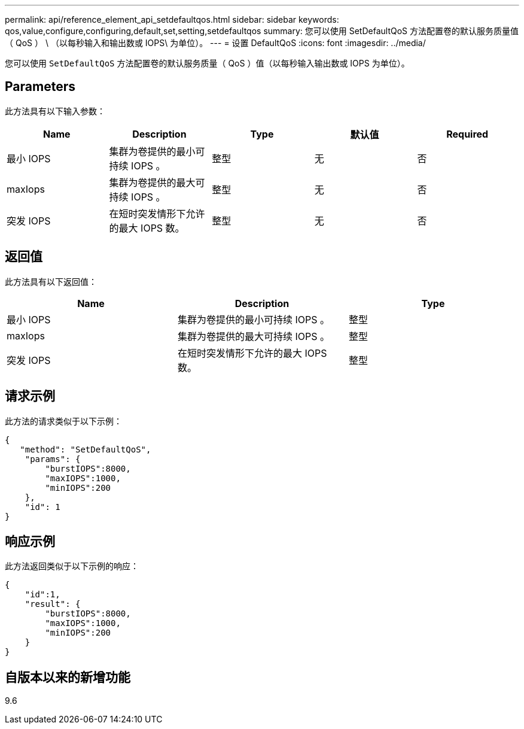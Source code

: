 ---
permalink: api/reference_element_api_setdefaultqos.html 
sidebar: sidebar 
keywords: qos,value,configure,configuring,default,set,setting,setdefaultqos 
summary: 您可以使用 SetDefaultQoS 方法配置卷的默认服务质量值（ QoS ） \ （以每秒输入和输出数或 IOPS\ 为单位）。 
---
= 设置 DefaultQoS
:icons: font
:imagesdir: ../media/


[role="lead"]
您可以使用 `SetDefaultQoS` 方法配置卷的默认服务质量（ QoS ）值（以每秒输入输出数或 IOPS 为单位）。



== Parameters

此方法具有以下输入参数：

|===
| Name | Description | Type | 默认值 | Required 


 a| 
最小 IOPS
 a| 
集群为卷提供的最小可持续 IOPS 。
 a| 
整型
 a| 
无
 a| 
否



 a| 
maxIops
 a| 
集群为卷提供的最大可持续 IOPS 。
 a| 
整型
 a| 
无
 a| 
否



 a| 
突发 IOPS
 a| 
在短时突发情形下允许的最大 IOPS 数。
 a| 
整型
 a| 
无
 a| 
否

|===


== 返回值

此方法具有以下返回值：

|===
| Name | Description | Type 


 a| 
最小 IOPS
 a| 
集群为卷提供的最小可持续 IOPS 。
 a| 
整型



 a| 
maxIops
 a| 
集群为卷提供的最大可持续 IOPS 。
 a| 
整型



 a| 
突发 IOPS
 a| 
在短时突发情形下允许的最大 IOPS 数。
 a| 
整型

|===


== 请求示例

此方法的请求类似于以下示例：

[listing]
----
{
   "method": "SetDefaultQoS",
    "params": {
        "burstIOPS":8000,
        "maxIOPS":1000,
        "minIOPS":200
    },
    "id": 1
}
----


== 响应示例

此方法返回类似于以下示例的响应：

[listing]
----
{
    "id":1,
    "result": {
        "burstIOPS":8000,
        "maxIOPS":1000,
        "minIOPS":200
    ​}
}
----


== 自版本以来的新增功能

9.6
